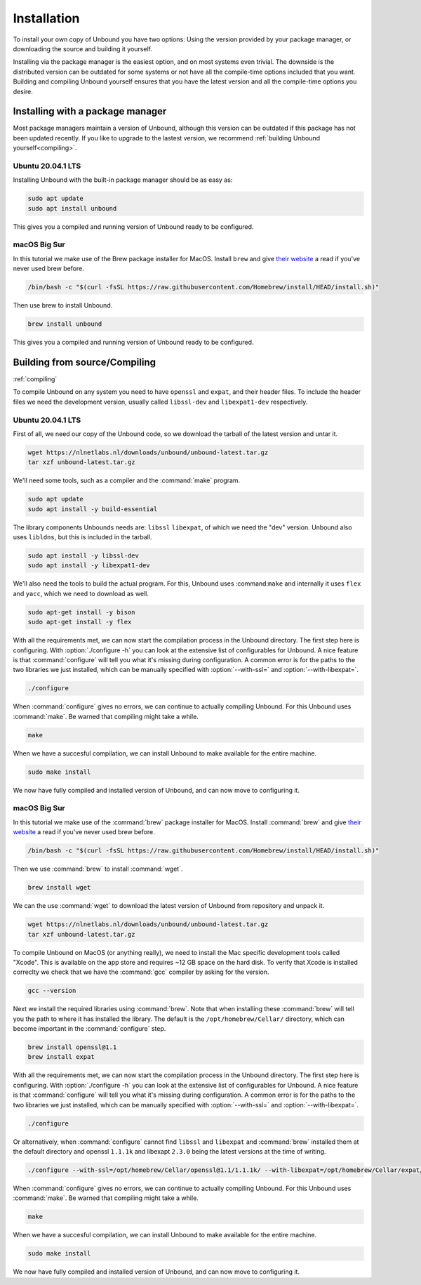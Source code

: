Installation
============

To install your own copy of Unbound you have two options: Using the version provided by your package manager, or downloading the source and building it yourself.

Installing via the package manager is the easiest option, and on most systems even trivial. The downside is the distributed version can be outdated for some systems or not have all the compile-time options included that you want.
Building and compiling Unbound yourself ensures that you have the latest version and all the compile-time options you desire.


.. Ref to Compiling, Setup and Remote Control Setup (page index?)


Installing with a package manager
---------------------------------

Most package managers maintain a version of Unbound, although this version can be outdated if this package has not been updated recently. If you like to upgrade to the lastest version, we recommend :ref:`building Unbound yourself<compiling>`.

.. FIX REF


Ubuntu 20.04.1 LTS
******************

Installing Unbound with the built-in package manager should be as easy as:

.. code-block:: bash

    sudo apt update
    sudo apt install unbound

This gives you a compiled and running version of Unbound ready to be configured.

.. Link to configuring block


macOS Big Sur
*************

In this tutorial we make use of the Brew package installer for MacOS. Install ``brew`` and give `their website <https://brew.sh/>`_ a read if you've never used brew before.

.. code-block:: bash

    /bin/bash -c "$(curl -fsSL https://raw.githubusercontent.com/Homebrew/install/HEAD/install.sh)"


Then use brew to install Unbound.

.. code-block:: bash

    brew install unbound


This gives you a compiled and running version of Unbound ready to be configured.

.. Link to configuring block



Building from source/Compiling
------------------------------

:ref:`compiling`

To compile Unbound on any system you need to have ``openssl`` and ``expat``, and their header files. To include the header files we need the development version, usually called ``libssl-dev`` and ``libexpat1-dev`` respectively.

Ubuntu 20.04.1 LTS
******************

First of all, we need our copy of the Unbound code, so we download the tarball of the latest version and untar it.

.. code-block:: bash

    wget https://nlnetlabs.nl/downloads/unbound/unbound-latest.tar.gz
    tar xzf unbound-latest.tar.gz


We'll need some tools, such as a compiler and the :command:`make` program.

.. code-block:: bash

    sudo apt update
    sudo apt install -y build-essential


The library components Unbounds needs are: ``libssl`` ``libexpat``, of which we need the "dev" version. Unbound also uses ``libldns``, but this is included in the tarball.

.. code-block:: bash

    sudo apt install -y libssl-dev
    sudo apt install -y libexpat1-dev


We'll also need the tools to build the actual program. For this, Unbound uses :command:``make`` and internally it uses ``flex`` and ``yacc``, which we need to download as well.

.. code-block:: bash

    sudo apt-get install -y bison
    sudo apt-get install -y flex


With all the requirements met, we can now start the compilation process in the Unbound directory. The first step here is configuring. With :option:`./configure -h` you can look at the extensive list of configurables for Unbound. A nice feature is that :command:`configure` will tell you what it's missing during configuration. A common error is for the paths to the two libraries we just installed, which can be manually specified with :option:`--with-ssl=` and :option:`--with-libexpat=`.

.. code-block:: bash

    ./configure


When :command:`configure` gives no errors, we can continue to actually compiling Unbound. For this Unbound uses :command:`make`. Be warned that compiling might take a while.

.. code-block:: bash

    make


When we have a succesful compilation, we can install Unbound to make available for the entire machine.

.. code-block:: bash

    sudo make install

We now have fully compiled and installed version of Unbound, and can now move to configuring it.

.. Link to configuring block

macOS Big Sur
*************

In this tutorial we make use of the :command:`brew` package installer for MacOS. Install :command:`brew` and give `their website <https://brew.sh/>`_ a read if you've never used brew before.

.. code-block:: bash

    /bin/bash -c "$(curl -fsSL https://raw.githubusercontent.com/Homebrew/install/HEAD/install.sh)"


Then we use :command:`brew` to install :command:`wget`.

.. code-block:: bash

    brew install wget


We can the use :command:`wget` to download the latest version of Unbound from repository and unpack it.

.. code-block:: bash

    wget https://nlnetlabs.nl/downloads/unbound/unbound-latest.tar.gz
    tar xzf unbound-latest.tar.gz


To compile Unbound on MacOS (or anything really), we need to install the Mac specific development tools called "Xcode". This is available on the app store and requires ~12 GB space on the hard disk. To verify that Xcode is installed correclty we check that we have the :command:`gcc` compiler by asking for the version.

.. code-block:: bash

    gcc --version

.. DO WE WANT TO INCLDUE THIS ALTERNATIVE? Pro: it's smaller and probably quicker. Con: it's not technically the official way and maybe more error prone.
.. stackoverflow answer for skipping entire Xcode: https://stackoverflow.com/questions/31043217/how-to-enable-unbound-dnssec-dns-resolver-on-mac-os-x-10-10-3-yosemite

.. If you want to avoid installing the multi-gigabyte XCode,
.. Run this command inside Terminal: xcode-select --install and a new window will appear. In it, select only "Command Line Tools" (CLT) option/portion, even though it suggests that you install full XCode.
.. Then verify CLT installation: so in Terminal, run: xcode-select -p
.. If it displays: /Library/Developer/CommandLineTools
.. then CLT installation succeeded.
.. Mac OS X Yosemite allows you to install only the CLT portion. Some previous Mac OS X versions did not allow CLT without XCode.

.. Also check if gcc tool is now present or not: in Terminal, run: gcc --version



Next we install the required libraries using :command:`brew`. Note that when installing these :command:`brew` will tell you the path to where it has installed the library. The default is the ``/opt/homebrew/Cellar/`` directory, which can become important in the :command:`configure` step.


.. code-block:: bash

    brew install openssl@1.1
    brew install expat

With all the requirements met, we can now start the compilation process in the Unbound directory. The first step here is configuring. With :option:`./configure -h` you can look at the extensive list of configurables for Unbound. A nice feature is that :command:`configure` will tell you what it's missing during configuration. A common error is for the paths to the two libraries we just installed, which can be manually specified with :option:`--with-ssl=` and :option:`--with-libexpat=`.


.. code-block:: bash

    ./configure 


Or alternatively, when :command:`configure` cannot find ``libssl`` and ``libexpat`` and :command:`brew` installed them at the default directory and openssl ``1.1.1k`` and libexapt ``2.3.0`` being the latest versions at the time of writing.

.. code-block:: bash

    ./configure --with-ssl=/opt/homebrew/Cellar/openssl@1.1/1.1.1k/ --with-libexpat=/opt/homebrew/Cellar/expat/2.3.0

When :command:`configure` gives no errors, we can continue to actually compiling Unbound. For this Unbound uses :command:`make`. Be warned that compiling might take a while.

.. code-block:: bash

    make

When we have a succesful compilation, we can install Unbound to make available for the entire machine.

.. code-block:: bash

    sudo make install


We now have fully compiled and installed version of Unbound, and can now move to configuring it.

.. Ref to configuring block


.. TESTING

    Hoe kan je testen?
    waar kan je nu heen?








..
    The default install directory is ``/usr/local/etc/unbound/unbound.conf``
    but some distributions may put it in ``/etc/unbound/unbound.conf``
    or ``/etc/unbound.conf``.
    The config file is fully annotated, you can go through it and select the
    options you like.  Or you can use the below, a quick set of common options
    to serve the local subnet.

    A basic setup for DNS service for an IPv4 subnet and IPv6 localhost is below.
    You can change the IPv4 subnet to match the subnet that you use. And add
    your IPv6 subnet if you have one.

    .. code:: bash

        # unbound.conf for a local subnet.
        server:
            interface: 0.0.0.0
            interface: ::0
            access-control: 192.168.0.0/16 allow
            access-control: ::1 allow
            verbosity: 1

    By default the software comes with chroot enabled. This provides an extra
    layer of defence against remote exploits. Enter file paths as full pathnames
    starting at the root of the filesystem (``/``). If chroot gives
    you trouble, you can disable it with ``chroot: ""`` in the config.

    Also the server assumes the username ``unbound`` to drop privileges. You can add
    this user with your favourite account management tool (:command:`useradd(8)`), or
    disable the feature with ``username: ""`` in the config.

    Start the server using the rc.d script (if you or the package manager
    installed one) as ``/etc/rc.d/init.d/unbound start``.
    Or ``unbound -c <config>`` as root.

    Set up Remote Control
    ---------------------

    If you want to you can setup remote control using ``unbound-control``.
    First run ``unbound-control-setup`` to generate the necessary
    TLS key files (they are put in the default install directory).
    If you use a username of ``unbound`` to run the daemon from use
    ``sudo -u unbound unbound-control-setup`` to generate the keys, so
    that the server is allowed to read the keys.
    Then add the following at the end of the config file.

    .. code:: bash

        # enable remote-control
        remote-control:
            control-enable: yes

    You can now use ``unbound-control`` to send commands to the daemon.
    It needs to read the key files, so you may need to ``sudo unbound-control``.
    Only connections from localhost are allowed by default.
